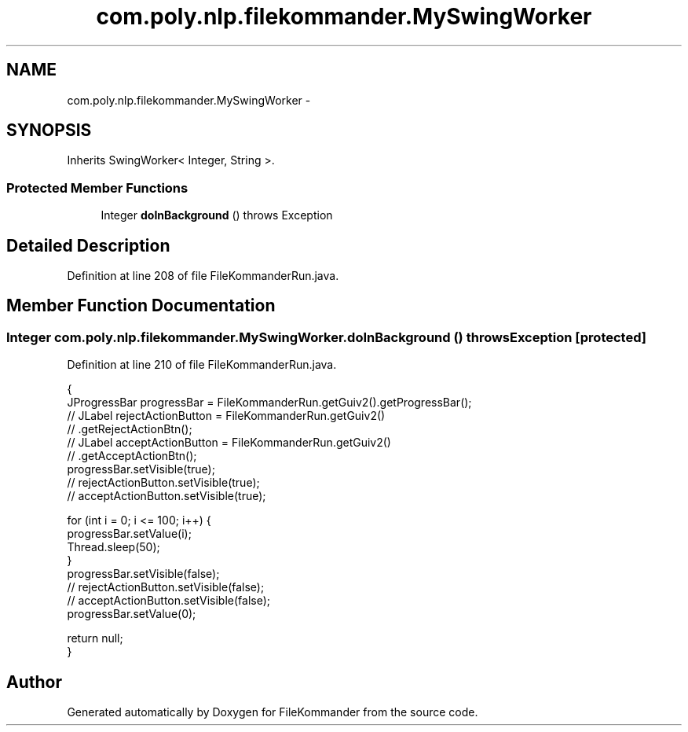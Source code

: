.TH "com.poly.nlp.filekommander.MySwingWorker" 3 "Thu Dec 20 2012" "Version 0.001" "FileKommander" \" -*- nroff -*-
.ad l
.nh
.SH NAME
com.poly.nlp.filekommander.MySwingWorker \- 
.SH SYNOPSIS
.br
.PP
.PP
Inherits SwingWorker< Integer, String >\&.
.SS "Protected Member Functions"

.in +1c
.ti -1c
.RI "Integer \fBdoInBackground\fP ()  throws Exception "
.br
.in -1c
.SH "Detailed Description"
.PP 
Definition at line 208 of file FileKommanderRun\&.java\&.
.SH "Member Function Documentation"
.PP 
.SS "Integer com\&.poly\&.nlp\&.filekommander\&.MySwingWorker\&.doInBackground ()  throws Exception \fC [protected]\fP"

.PP
Definition at line 210 of file FileKommanderRun\&.java\&.
.PP
.nf
                                                        {
        JProgressBar progressBar = FileKommanderRun\&.getGuiv2()\&.getProgressBar();
        // JLabel rejectActionButton = FileKommanderRun\&.getGuiv2()
        // \&.getRejectActionBtn();
        // JLabel acceptActionButton = FileKommanderRun\&.getGuiv2()
        // \&.getAcceptActionBtn();
        progressBar\&.setVisible(true);
        // rejectActionButton\&.setVisible(true);
        // acceptActionButton\&.setVisible(true);

        for (int i = 0; i <= 100; i++) {
            progressBar\&.setValue(i);
            Thread\&.sleep(50);
        }
        progressBar\&.setVisible(false);
        // rejectActionButton\&.setVisible(false);
        // acceptActionButton\&.setVisible(false);
        progressBar\&.setValue(0);

        return null;
    }
.fi


.SH "Author"
.PP 
Generated automatically by Doxygen for FileKommander from the source code\&.
